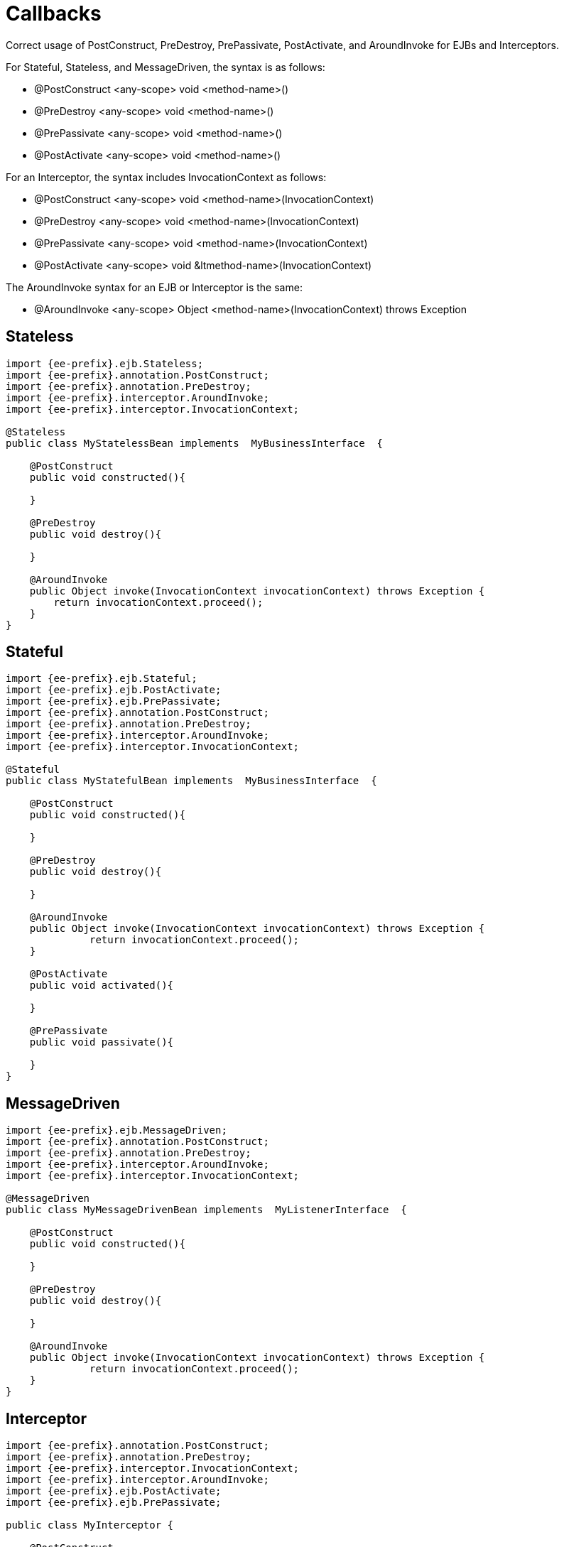 = Callbacks
:index-group: Unrevised
:jbake-date: 2018-12-05
:jbake-type: page
:jbake-status: published

Correct usage of PostConstruct, PreDestroy, PrePassivate, PostActivate, and AroundInvoke for EJBs and Interceptors.

For Stateful, Stateless, and MessageDriven, the syntax is as follows:

* @PostConstruct <any-scope> void <method-name>()
* @PreDestroy <any-scope> void <method-name>()
* @PrePassivate <any-scope> void <method-name>()
* @PostActivate <any-scope> void <method-name>()

For an Interceptor, the syntax includes InvocationContext as follows:

* @PostConstruct <any-scope> void <method-name>(InvocationContext)
* @PreDestroy <any-scope> void <method-name>(InvocationContext)
* @PrePassivate <any-scope> void <method-name>(InvocationContext)
* @PostActivate <any-scope> void &ltmethod-name>(InvocationContext)

The AroundInvoke syntax for an EJB or Interceptor is the same:

* @AroundInvoke <any-scope> Object <method-name>(InvocationContext) throws Exception

== Stateless

[source,java,subs=+attributes]
----
import {ee-prefix}.ejb.Stateless;
import {ee-prefix}.annotation.PostConstruct;
import {ee-prefix}.annotation.PreDestroy;
import {ee-prefix}.interceptor.AroundInvoke;
import {ee-prefix}.interceptor.InvocationContext;

@Stateless
public class MyStatelessBean implements  MyBusinessInterface  {

    @PostConstruct
    public void constructed(){

    }

    @PreDestroy
    public void destroy(){

    }

    @AroundInvoke
    public Object invoke(InvocationContext invocationContext) throws Exception {
	return invocationContext.proceed();
    }
}
----

== Stateful

[source,java,subs=+attributes]
----
import {ee-prefix}.ejb.Stateful;
import {ee-prefix}.ejb.PostActivate;
import {ee-prefix}.ejb.PrePassivate;
import {ee-prefix}.annotation.PostConstruct;
import {ee-prefix}.annotation.PreDestroy;
import {ee-prefix}.interceptor.AroundInvoke;
import {ee-prefix}.interceptor.InvocationContext;

@Stateful
public class MyStatefulBean implements	MyBusinessInterface  {

    @PostConstruct
    public void constructed(){

    }

    @PreDestroy
    public void destroy(){

    }

    @AroundInvoke
    public Object invoke(InvocationContext invocationContext) throws Exception {
	      return invocationContext.proceed();
    }

    @PostActivate
    public void activated(){

    }

    @PrePassivate
    public void passivate(){

    }
}
----

== MessageDriven

[source,java,subs=+attributes]
----
import {ee-prefix}.ejb.MessageDriven;
import {ee-prefix}.annotation.PostConstruct;
import {ee-prefix}.annotation.PreDestroy;
import {ee-prefix}.interceptor.AroundInvoke;
import {ee-prefix}.interceptor.InvocationContext;

@MessageDriven
public class MyMessageDrivenBean implements  MyListenerInterface  {

    @PostConstruct
    public void constructed(){

    }

    @PreDestroy
    public void destroy(){

    }

    @AroundInvoke
    public Object invoke(InvocationContext invocationContext) throws Exception {
	      return invocationContext.proceed();
    }
}
----

== Interceptor

[source,java,subs=+attributes]
----
import {ee-prefix}.annotation.PostConstruct;
import {ee-prefix}.annotation.PreDestroy;
import {ee-prefix}.interceptor.InvocationContext;
import {ee-prefix}.interceptor.AroundInvoke;
import {ee-prefix}.ejb.PostActivate;
import {ee-prefix}.ejb.PrePassivate;

public class MyInterceptor {

    @PostConstruct
    public void constructed(InvocationContext invocationContext){

    }

    @PreDestroy
    public void destroy(InvocationContext invocationContext){

    }

    @AroundInvoke
    public Object invoke(InvocationContext invocationContext) throws Exception {
      	return invocationContext.proceed();
    }

    @PostActivate
    public void activated(InvocationContext invocationContext){

    }

    @PrePassivate
    public void passivate(InvocationContext invocationContext){

    }
}
----
